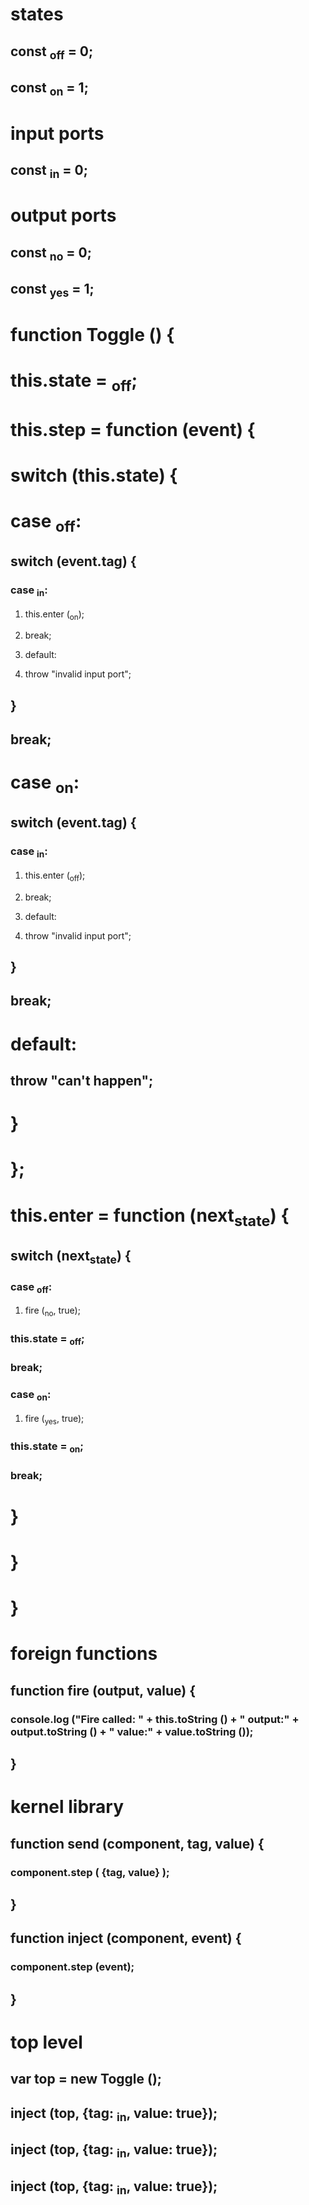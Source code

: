 * states
** const _off = 0;
** const _on  = 1;

* input ports
** const _in = 0;
* output ports
** const _no = 0;
** const _yes = 1;
* 
* function Toggle () {
*     this.state = _off;
*     this.step = function (event) {
* 	switch (this.state) {
* 	case _off:
**         switch (event.tag) {
***             case _in:
****              this.enter (_on);
****              break;
****            default:
****              throw "invalid input port";
**         }
**         break;
* 	case _on:
**         switch (event.tag) {
***             case _in:
****              this.enter (_off);
****              break;
****            default:
****              throw "invalid input port";
**         }
**         break;
*       default:
**         throw "can't happen";
* 	}
*     };
*     this.enter = function (next_state) {
**      switch (next_state) {
***          case _off:
****           fire (_no, true);
***            this.state = _off;
***            break;
***          case _on:
****           fire (_yes, true);
***            this.state = _on;
***            break;
*     }
*   }
* }
* 
* foreign functions
** function fire (output, value) {
***  console.log ("Fire called: " + this.toString () + " output:" + output.toString () + " value:" + value.toString ());
** }
* kernel library
** function send (component, tag, value) {
***  component.step ( {tag, value} );
** }
** function inject (component, event) {
***  component.step (event);
** }
* top level
** var top = new Toggle ();
** inject (top, {tag: _in, value: true});
** inject (top, {tag: _in, value: true});
** inject (top, {tag: _in, value: true});
